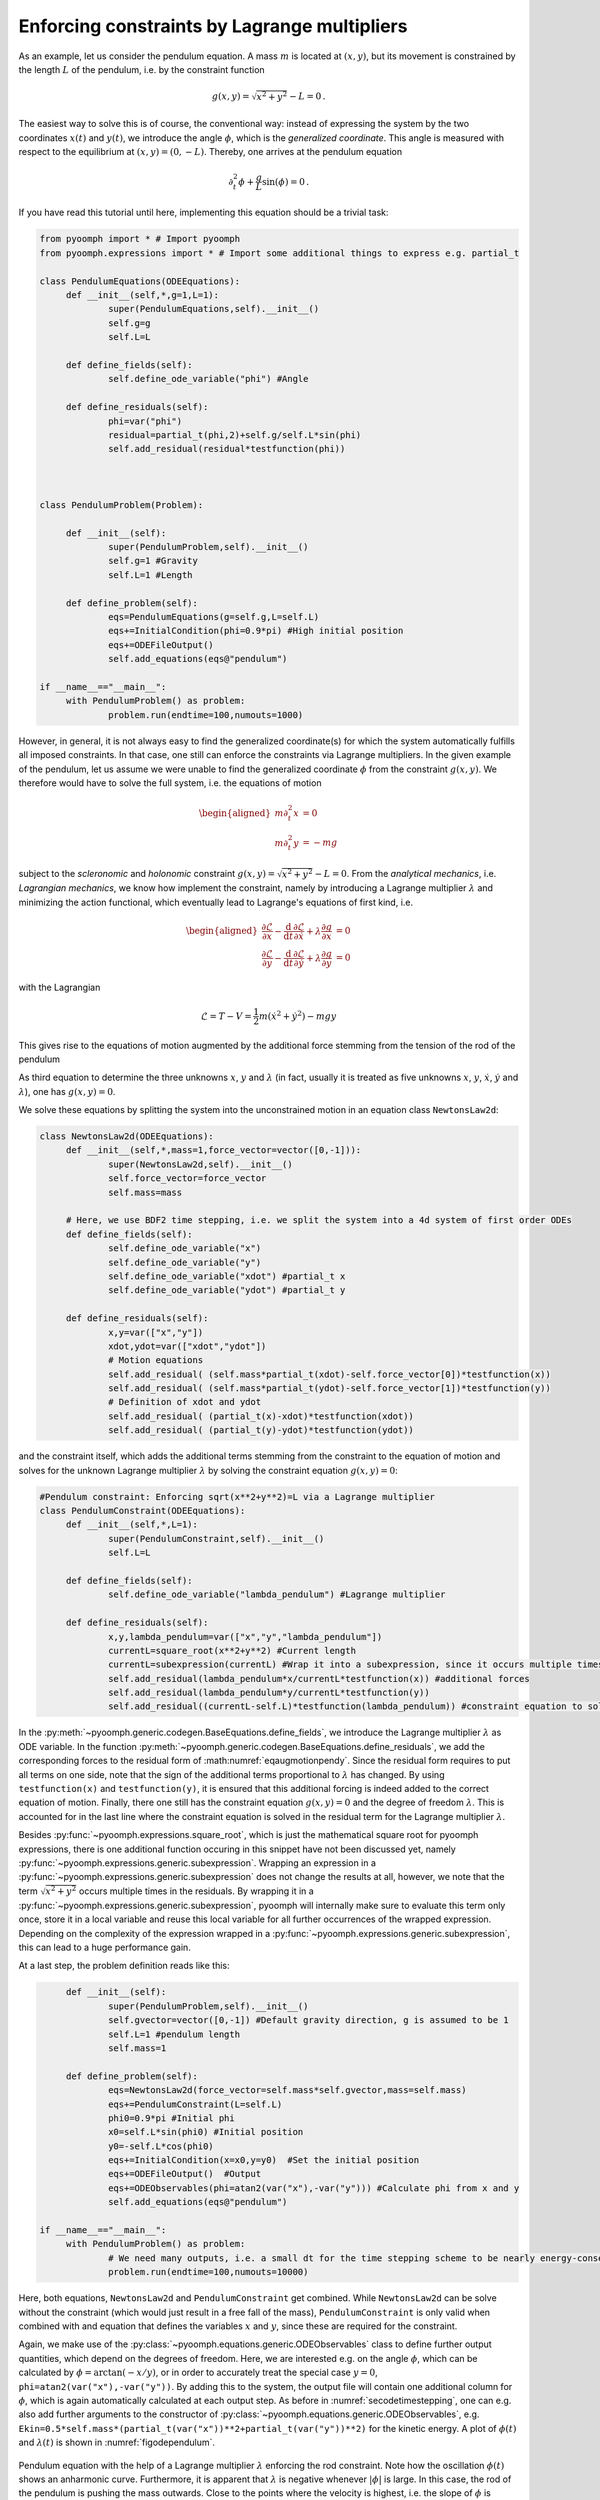 .. _secODEpendulum:

Enforcing constraints by Lagrange multipliers
---------------------------------------------

As an example, let us consider the pendulum equation. A mass :math:`m` is located at :math:`(x,y)`, but its movement is constrained by the length :math:`L` of the pendulum, i.e. by the constraint function

.. math:: g(x,y)=\sqrt{x^2+y^2}-L=0\,.

The easiest way to solve this is of course, the conventional way: instead of expressing the system by the two coordinates :math:`x(t)` and :math:`y(t)`, we introduce the angle :math:`\phi`, which is the *generalized coordinate*. This angle is measured with respect to the equilibrium at :math:`(x,y)=(0,-L)`. Thereby, one arrives at the pendulum equation

.. math:: \partial_t^2\phi+\frac{g}{L}\sin(\phi)=0\,.

If you have read this tutorial until here, implementing this equation should be a trivial task:

.. code:: python

   from pyoomph import * # Import pyoomph 
   from pyoomph.expressions import * # Import some additional things to express e.g. partial_t

   class PendulumEquations(ODEEquations):
   	def __init__(self,*,g=1,L=1): 
   		super(PendulumEquations,self).__init__()
   		self.g=g
   		self.L=L
   		
   	def define_fields(self):
   		self.define_ode_variable("phi") #Angle
   		
   	def define_residuals(self):
   		phi=var("phi")
   		residual=partial_t(phi,2)+self.g/self.L*sin(phi)
   		self.add_residual(residual*testfunction(phi))
   		


   class PendulumProblem(Problem):

   	def __init__(self):
   		super(PendulumProblem,self).__init__() 
   		self.g=1 #Gravity
   		self.L=1 #Length
   	
   	def define_problem(self):
   		eqs=PendulumEquations(g=self.g,L=self.L)
   		eqs+=InitialCondition(phi=0.9*pi) #High initial position
   		eqs+=ODEFileOutput() 
   		self.add_equations(eqs@"pendulum") 		

   if __name__=="__main__":
   	with PendulumProblem() as problem:
   		problem.run(endtime=100,numouts=1000)
   		
.. only:: html

	.. container:: downloadbutton

		:download:`Download this example <pendulum_generalized_coordinate.py>`
		
		:download:`Download all examples <../tutorial_example_scripts.zip>`   		

However, in general, it is not always easy to find the generalized coordinate(s) for which the system automatically fulfills all imposed constraints. In that case, one still can enforce the constraints via Lagrange multipliers. In the given example of the pendulum, let us assume we were unable to find the generalized coordinate :math:`\phi` from the constraint :math:`g(x,y)`. We therefore would have to solve the full system, i.e. the equations of motion

.. math::

   \begin{aligned}
   m\partial_t^2 x&=0 \\
   m\partial_t^2 y&=-mg
   \end{aligned}

subject to the *scleronomic* and *holonomic* constraint :math:`g(x,y)=\sqrt{x^2+y^2}-L=0`. From the *analytical mechanics*, i.e. *Lagrangian mechanics*, we know how implement the constraint, namely by introducing a Lagrange multiplier :math:`\lambda` and minimizing the action functional, which eventually lead to Lagrange's equations of first kind, i.e.

.. math::

   \begin{aligned}
   \frac{\partial \mathcal{L}}{\partial x}-\frac{\mathrm{d}}{\mathrm{d}t}\frac{\partial \mathcal{L}}{\partial \dot{x}}+\lambda \frac{\partial g}{\partial x} &=0\\
   \frac{\partial \mathcal{L}}{\partial y}-\frac{\mathrm{d}}{\mathrm{d}t}\frac{\partial \mathcal{L}}{\partial \dot{y}}+\lambda \frac{\partial g}{\partial y} &=0
   \end{aligned}

with the Lagrangian

.. math:: \mathcal{L}=T-V=\frac{1}{2}m\left(\dot{x}^2+\dot{y}^2\right)-mgy

This gives rise to the equations of motion augmented by the additional force stemming from the tension of the rod of the pendulum

.. math:: :label: eqaugmotionpendy

   \begin{aligned}
   m\partial_t^2 x&=-\lambda \frac{x}{\sqrt{x^2+y^2}}\\
   m\partial_t^2 y&=-mg-\lambda \frac{y}{\sqrt{x^2+y^2}} 
   \end{aligned}

As third equation to determine the three unknowns :math:`x`, :math:`y` and :math:`\lambda` (in fact, usually it is treated as five unknowns :math:`x`, :math:`y`, :math:`\dot x`, :math:`\dot y` and :math:`\lambda`), one has :math:`g(x,y)=0`.

We solve these equations by splitting the system into the unconstrained motion in an equation class ``NewtonsLaw2d``:

.. code:: python

   class NewtonsLaw2d(ODEEquations):
   	def __init__(self,*,mass=1,force_vector=vector([0,-1])):
   		super(NewtonsLaw2d,self).__init__()
   		self.force_vector=force_vector
   		self.mass=mass

   	# Here, we use BDF2 time stepping, i.e. we split the system into a 4d system of first order ODEs
   	def define_fields(self):
   		self.define_ode_variable("x") 
   		self.define_ode_variable("y") 		
   		self.define_ode_variable("xdot") #partial_t x
   		self.define_ode_variable("ydot") #partial_t y
   		
   	def define_residuals(self):
   		x,y=var(["x","y"])
   		xdot,ydot=var(["xdot","ydot"])
   		# Motion equations
   		self.add_residual( (self.mass*partial_t(xdot)-self.force_vector[0])*testfunction(x))
   		self.add_residual( (self.mass*partial_t(ydot)-self.force_vector[1])*testfunction(y))
   		# Definition of xdot and ydot
   		self.add_residual( (partial_t(x)-xdot)*testfunction(xdot))
   		self.add_residual( (partial_t(y)-ydot)*testfunction(ydot))

and the constraint itself, which adds the additional terms stemming from the constraint to the equation of motion and solves for the unknown Lagrange multiplier :math:`\lambda` by solving the constraint equation :math:`g(x,y)=0`:

.. code:: python

   #Pendulum constraint: Enforcing sqrt(x**2+y**2)=L via a Lagrange multiplier
   class PendulumConstraint(ODEEquations):
   	def __init__(self,*,L=1):
   		super(PendulumConstraint,self).__init__()
   		self.L=L
   		
   	def define_fields(self):
   		self.define_ode_variable("lambda_pendulum") #Lagrange multiplier
   		
   	def define_residuals(self):
   		x,y,lambda_pendulum=var(["x","y","lambda_pendulum"])
   		currentL=square_root(x**2+y**2) #Current length
   		currentL=subexpression(currentL) #Wrap it into a subexpression, since it occurs multiple times in the equations
   		self.add_residual(lambda_pendulum*x/currentL*testfunction(x)) #additional forces
   		self.add_residual(lambda_pendulum*y/currentL*testfunction(y))	
   		self.add_residual((currentL-self.L)*testfunction(lambda_pendulum)) #constraint equation to solve for the Lagrange multiplier

In the :py:meth:`~pyoomph.generic.codegen.BaseEquations.define_fields`, we introduce the Lagrange multiplier :math:`\lambda` as ODE variable. In the function :py:meth:`~pyoomph.generic.codegen.BaseEquations.define_residuals`, we add the corresponding forces to the residual form of :math:numref:`eqaugmotionpendy`. Since the residual form requires to put all terms on one side, note that the sign of the additional terms proportional to :math:`\lambda` has changed. By using ``testfunction(x)`` and ``testfunction(y)``, it is ensured that this additional forcing is indeed added to the correct equation of motion. Finally, there one still has the constraint equation :math:`g(x,y)=0` and the degree of freedom :math:`\lambda`. This is accounted for in the last line where the constraint equation is solved in the residual term for the Lagrange multiplier :math:`\lambda`.

Besides :py:func:`~pyoomph.expressions.square_root`, which is just the mathematical square root for pyoomph expressions, there is one additional function occuring in this snippet have not been discussed yet, namely :py:func:`~pyoomph.expressions.generic.subexpression`. Wrapping an expression in a :py:func:`~pyoomph.expressions.generic.subexpression` does not change the results at all, however, we note that the term :math:`\sqrt{x^2+y^2}` occurs multiple times in the residuals. By wrapping it in a :py:func:`~pyoomph.expressions.generic.subexpression`, pyoomph will internally make sure to evaluate this term only once, store it in a local variable and reuse this local variable for all further occurrences of the wrapped expression. Depending on the complexity of the expression wrapped in a :py:func:`~pyoomph.expressions.generic.subexpression`, this can lead to a huge performance gain.

At a last step, the problem definition reads like this:

.. code:: python


   	def __init__(self):
   		super(PendulumProblem,self).__init__() 
   		self.gvector=vector([0,-1]) #Default gravity direction, g is assumed to be 1
   		self.L=1 #pendulum length
   		self.mass=1
   	
   	def define_problem(self):
   		eqs=NewtonsLaw2d(force_vector=self.mass*self.gvector,mass=self.mass)
   		eqs+=PendulumConstraint(L=self.L)
   		phi0=0.9*pi #Initial phi
   		x0=self.L*sin(phi0) #Initial position
   		y0=-self.L*cos(phi0)		
   		eqs+=InitialCondition(x=x0,y=y0)  #Set the initial position
   		eqs+=ODEFileOutput()  #Output
   		eqs+=ODEObservables(phi=atan2(var("x"),-var("y"))) #Calculate phi from x and y
   		self.add_equations(eqs@"pendulum") 		

   if __name__=="__main__":
   	with PendulumProblem() as problem:
   		# We need many outputs, i.e. a small dt for the time stepping scheme to be nearly energy-conserving
   		problem.run(endtime=100,numouts=10000)

Here, both equations, ``NewtonsLaw2d`` and ``PendulumConstraint`` get combined. While ``NewtonsLaw2d`` can be solve without the constraint (which would just result in a free fall of the mass), ``PendulumConstraint`` is only valid when combined with and equation that defines the variables :math:`x` and :math:`y`, since these are required for the constraint.

Again, we make use of the :py:class:`~pyoomph.equations.generic.ODEObservables` class to define further output quantities, which depend on the degrees of freedom. Here, we are interested e.g. on the angle :math:`\phi`, which can be calculated by :math:`\phi=\arctan(-x/y)`, or in order to accurately treat the special case :math:`y=0`, ``phi=atan2(var("x"),-var("y"))``. By adding this to the system, the output file will contain one additional column for :math:`\phi`, which is again automatically calculated at each output step. As before in :numref:`secodetimestepping`, one can e.g. also add further arguments to the constructor of :py:class:`~pyoomph.equations.generic.ODEObservables`, e.g. ``Ekin=0.5*self.mass*(partial_t(var("x"))**2+partial_t(var("y"))**2)`` for the kinetic energy. A plot of :math:`\phi(t)` and :math:`\lambda(t)` is shown in :numref:`figodependulum`.


..  figure:: pendulum.*
	:name: figodependulum
	:align: center
	:alt: Pendulum with an explicit constraint enforced by a Lagrange multiplier
	:class: with-shadow
	:width: 100%
	
	Pendulum equation with the help of a Lagrange multiplier :math:`\lambda` enforcing the rod constraint. Note how the oscillation :math:`\phi(t)` shows an anharmonic curve. Furthermore, it is apparent that :math:`\lambda` is negative whenever :math:`|\phi|` is large. In this case, the rod of the pendulum is pushing the mass outwards. Close to the points where the velocity is highest, i.e. the slope of :math:`\phi` is steepest, maxima in :math:`\lambda` can be found. This corresponds to the high centripetal force required for the high velocity.

.. only:: html
	
	.. container:: downloadbutton

		:download:`Download this example <pendulum_lagrange_multiplier.py>`
		
		:download:`Download all examples <../tutorial_example_scripts.zip>`   		



Finally, note that we need quite some time steps to get a stable and conserving scheme (using ``"BDF2"``) here. One can play around with the :py:func:`~pyoomph.expressions.generic.time_scheme` function as explained in :numref:`secODEtimescheme`, but one should not apply :py:func:`~pyoomph.expressions.generic.time_scheme` on the residuals added in the ``PendulumConstraint``, since the pendulum constraint should be always fulfilled, in particular exactly in the time step :math:`n` we are solving for, whereas time schemes like ``"TPZ"``, ``"MPT"`` or similar would include values from previous time steps.

Here, we have seen how to enforce a constraint in analytical mechanics. However, the method of Lagrange multipliers is even more powerful since it can be applied nearly anywhere to enforce constraints in a system. Let us first see what happens if we remove (or comment out) the line ``self.add_residual(lambda_pendulum*y/currentL*testfunction(y))``. In this case, there will be no additional force added to the :math:`y`-direction, i.e. the particle will exhibit a free fall in :math:`y`-direction. However, there is now still a force acting on the :math:`x`-direction to keep the constraint fulfilled. The particle will hence fall down and experience exactly that force in :math:`x`-direction, which is necessary to keep it on the circle with radius :math:`L`. Of course, since it does not obey Lagrange's equations anymore, the energy will not be conserved. Furthermore, the simulation will crash the moment the particle is reaching the south pole at :math:`(x,y)=(0,-L)`. It is still falling, but the constraint cannot be satisfied by any force acting just in :math:`x`-direction. However, this discussion shows that you can have a constraint in a system that depends on multiple variables, here :math:`x` and :math:`y`, but the dynamics is only changed in a particular degree of freedom, which is :math:`x` here.

This gives rise to the general recipe how to use Lagrange multipliers to enforce arbitrary constraints in a system: Suppose you have a vector of unknowns :math:`\vec{U}=(U_1,\ldots,U_N)` and :math:`M` constraints, which are expressed by implicit equations :math:`g_i(\vec{U})=0` for :math:`i=1,\ldots,M`. We can enforce these constraints by adding the :math:`M` Lagrange multipliers :math:`\lambda_i` (:math:`i=1,\ldots,M`) to the system. We then add the constraints :math:`g_i(\vec{U})` times the test function of :math:`\lambda_i` for all :math:`i=1,\ldots,M` to residuals of the system. Finally, for each degree of freedom :math:`U_j` which shall be adjusted to ensure the :math:`i^{\text{th}}` constraint to hold, we add :math:`\lambda_i\partial g_i(\vec{U})/\partial_{U_j}` to the residual of :math:`U_j`, i.e. by projecting it to the corresponding test function of :math:`U_j`.


